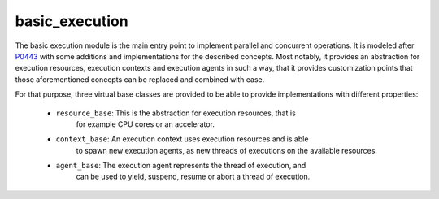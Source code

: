 ..
    Copyright (c) 2019 The STE||AR-Group

    SPDX-License-Identifier: BSL-1.0
    Distributed under the Boost Software License, Version 1.0. (See accompanying
    file LICENSE_1_0.txt or copy at http://www.boost.org/LICENSE_1_0.txt)

.. _modules_basic_execution:

===============
basic_execution
===============

The basic execution module is the main entry point to implement parallel and
concurrent operations. It is modeled after `P0443 <http://wg21.link/p0443>`_
with some additions and implementations for the described concepts. Most
notably, it provides an abstraction for execution resources, execution contexts
and execution agents in such a way, that it provides customization points that
those aforementioned concepts can be replaced and combined with ease.

For that purpose, three virtual base classes are provided to be able to provide
implementations with different properties:

 - ``resource_base``: This is the abstraction for execution resources, that is
    for example CPU cores or an accelerator.
 - ``context_base``: An execution context uses execution resources and is able
    to spawn new execution agents, as new threads of executions on the available
    resources.
 - ``agent_base``: The execution agent represents the thread of execution, and
    can be used to yield, suspend, resume or abort a thread of execution.
